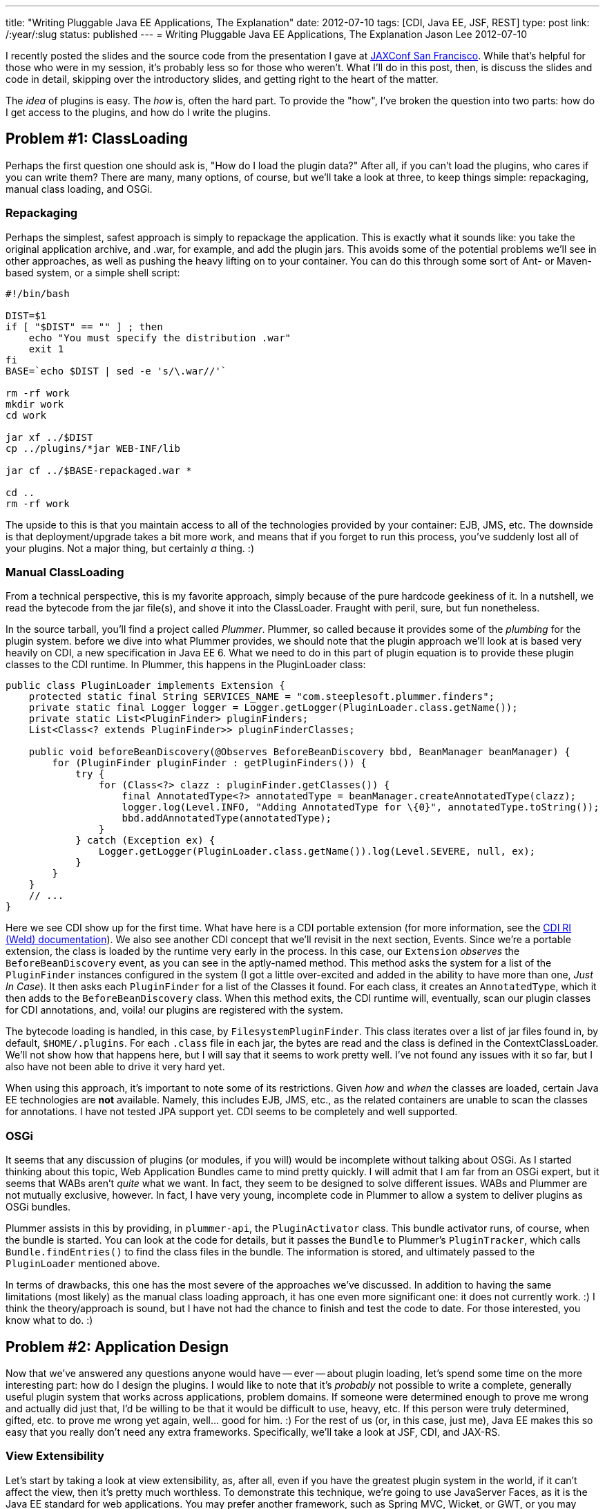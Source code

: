 ---
title: "Writing Pluggable Java EE Applications, The Explanation"
date: 2012-07-10
tags: [CDI, Java EE, JSF, REST]
type: post
link: /:year/:slug
status: published
---
= Writing Pluggable Java EE Applications, The Explanation
Jason Lee
2012-07-10


I recently posted the slides and the source code from the presentation I gave at http://jaxconf.com/2012[JAXConf San Francisco]. While that's helpful for those who were in my session, it's probably less so for those who weren't.  What I'll do in this post, then, is discuss the slides and code in detail, skipping over the introductory slides, and getting right to the heart of the matter.

// more

The _idea_ of plugins is easy. The _how_ is, often the hard part.  To provide the "how", I've broken the question into two parts: how do I get access to the plugins, and how do I write the plugins.

== Problem #1: ClassLoading ==
Perhaps the first question one should ask is, "How do I load the plugin data?" After all, if you can't load the plugins, who cares if you can write them? There are many, many options, of course, but we'll take a look at three, to keep things simple: repackaging, manual class loading, and OSGi.

=== Repackaging ===
Perhaps the simplest, safest approach is simply to repackage the application.  This is exactly what it sounds like: you take the original application archive, and .war, for example, and add the plugin jars. This avoids some of the potential problems we'll see in other approaches, as well as pushing the heavy lifting on to your container.  You can do this through some sort of Ant- or Maven-based system, or a simple shell script:

[source,shell,linenums]
----
#!/bin/bash

DIST=$1
if [ "$DIST" == "" ] ; then
    echo "You must specify the distribution .war"
    exit 1
fi
BASE=`echo $DIST | sed -e 's/\.war//'`

rm -rf work
mkdir work
cd work

jar xf ../$DIST
cp ../plugins/*jar WEB-INF/lib

jar cf ../$BASE-repackaged.war *

cd ..
rm -rf work
----

The upside to this is that you maintain access to all of the technologies provided by your container: EJB, JMS, etc.  The downside is that deployment/upgrade takes a bit more work, and means that if you forget to run this process, you've suddenly lost all of your plugins. Not a major thing, but certainly _a_ thing. :)

=== Manual ClassLoading ===
From a technical perspective, this is my favorite approach, simply because of the pure hardcode geekiness of it.  In a nutshell, we read the bytecode from the jar file(s), and shove it into the ClassLoader.  Fraught with peril, sure, but fun nonetheless.

In the source tarball, you'll find a project called _Plummer_.  Plummer, so called because it provides some of the _plumbing_ for the plugin system. before we dive into what Plummer provides, we should note that the plugin approach we'll look at is based very heavily on CDI, a new specification in Java EE 6. What we need to do in this part of plugin equation is to provide these plugin classes to the CDI runtime.  In Plummer, this happens in the PluginLoader class:

[source,java,linenums]
----
public class PluginLoader implements Extension {
    protected static final String SERVICES_NAME = "com.steeplesoft.plummer.finders";
    private static final Logger logger = Logger.getLogger(PluginLoader.class.getName());
    private static List<PluginFinder> pluginFinders;
    List<Class<? extends PluginFinder>> pluginFinderClasses;

    public void beforeBeanDiscovery(@Observes BeforeBeanDiscovery bbd, BeanManager beanManager) {
        for (PluginFinder pluginFinder : getPluginFinders()) {
            try {
                for (Class<?> clazz : pluginFinder.getClasses()) {
                    final AnnotatedType<?> annotatedType = beanManager.createAnnotatedType(clazz);
                    logger.log(Level.INFO, "Adding AnnotatedType for \{0}", annotatedType.toString());
                    bbd.addAnnotatedType(annotatedType);
                }
            } catch (Exception ex) {
                Logger.getLogger(PluginLoader.class.getName()).log(Level.SEVERE, null, ex);
            }
        }
    }
    // ...
}
----

Here we see CDI show up for the first time.  What have here is a CDI portable extension (for more information, see the http://docs.jboss.org/weld/reference/latest/en-US/html/extend.html[CDI RI (Weld) documentation]).  We also see another CDI concept that we'll revisit in the next section, Events. Since we're a portable extension, the class is loaded by the runtime very early in the process.  In this case, our `Extension` _observes_ the `BeforeBeanDiscovery` event, as you can see in the aptly-named method. This method asks the system for a list of the `PluginFinder` instances configured in the system (I got a little over-excited and added in the ability to have more than one, _Just In Case_). It then asks each `PluginFinder` for a list of the Classes it found.  For each class, it creates an `AnnotatedType`, which it then adds to the `BeforeBeanDiscovery` class. When this method exits, the CDI runtime will, eventually, scan our plugin classes for CDI annotations, and, voila! our plugins are registered with the system.

The bytecode loading is handled, in this case, by `FilesystemPluginFinder`. This class iterates over a list of jar files found in, by default, `$HOME/.plugins`.  For each `.class` file in each jar, the bytes are read and the class is defined in the ContextClassLoader.  We'll not show how that happens here, but I will say that it seems to work pretty well. I've not found any issues with it so far, but I also have not been able to drive it very hard yet.

When using this approach, it's important to note some of its restrictions. Given _how_ and _when_ the classes are loaded, certain Java EE technologies are *not* available. Namely, this includes EJB, JMS, etc., as the related containers are unable to scan the classes for annotations.  I have not tested JPA support yet.  CDI seems to be completely and well supported.

=== OSGi ===
It seems that any discussion of plugins (or modules, if you will) would be incomplete without talking about OSGi.  As I started thinking about this topic, Web Application Bundles came to mind pretty quickly. I will admit that I am far from an OSGi expert, but it seems that WABs aren't _quite_ what we want. In fact, they seem to be designed to solve different issues. WABs and Plummer are not mutually exclusive, however. In fact, I have very young, incomplete code in Plummer to allow a system to deliver plugins as OSGi bundles.

Plummer assists in this by providing, in `plummer-api`, the `PluginActivator` class. This bundle activator runs, of course, when the bundle is started. You can look at the code for details, but it passes the `Bundle` to Plummer's `PluginTracker`, which calls `Bundle.findEntries()` to find the class files in the bundle. The information is stored, and ultimately passed to the `PluginLoader` mentioned above.

In terms of drawbacks, this one has the most severe of the approaches we've discussed. In addition to having the same limitations (most likely) as the manual class loading approach, it has one even more significant one: it does not currently work. :) I think the theory/approach is sound, but I have not had the chance to finish and test the code to date. For those interested, you know what to do. :)


== Problem #2: Application Design ==
Now that we've answered any questions anyone would have -- ever -- about plugin loading, let's spend some time on the more interesting part: how do I design the plugins.  I would like to note that it's _probably_ not possible to write a complete, generally useful plugin system that works across applications, problem domains. If someone were determined enough to prove me wrong and actually did just that, I'd be willing to be that it would be difficult to use, heavy, etc. If this person were truly determined, gifted, etc. to prove me wrong yet again, well... good for him. :) For the rest of us (or, in this case, just me), Java EE makes this so easy that you really don't need any extra frameworks.  Specifically, we'll take a look at JSF, CDI, and JAX-RS.

=== View Extensibility ===
Let's start by taking a look at view extensibility, as, after all, even if you have the greatest plugin system in the world, if it can't affect the view, then it's pretty much worthless.  To demonstrate this technique, we're going to use JavaServer Faces, as it is the Java EE standard for web applications.  You may prefer another framework, such as Spring MVC, Wicket, or GWT, or you may even be using desktop technologies such as Swing, SWT, or JavaFX to build views for your Java EE application.  The technique here should work the same regardless of framework, more or less. You'll just have to determine how to integrate into your technology of choice.

For a plugin to add content to the view, it will have to provide what we on the GlassFish Console team ended up calling _view fragments_.  These fragments are exactly what they sound like, small pieces of UI..._widgets_ that are added at specific points in the view. These fragments are categorized, by the plugin, into types, as defined by the consuming application. This means that the app might declare the types _tab_, _treeNode_, and _widget_. Aplugin, then, might add a _tab_ to a configuration page, a _treeNode_ to the navigation system, and a recent tweets _widget_ to the sidebar.  As we'll see, how complex or simple the categorization/differentiaton exposed by the application is is completly up to you as the application author/architect.

Having defined the terms, then, how might one implement this?  First off, let's take a look at `ViewFragment.java` in the `plummer-api` module:

[source,java,linenums]
----
public @interface ViewFragment {
    String type();
    String parent() default "";
}
----

This simple interface defines `type` and `parent` properties. A plugin author would use it like this:

[source,java,linenums]
----
public class SamplePlugin implements Plugin {
    @ViewFragment(type: "foo")
    public static String sample1 = "sample1.xhtml";

    @Override
    public int getPriority() {
        return 500;
    }
}
----

There are several things to note here. First, let's look at the annotation.  Here, we are defining a `ViewFragment` of type _foo_. It is attached to a `public static final String`, whose value is _sample.xhtml_.  When the system processes this annotation, it will store the value _sample.xhtml_ in a `Map`, keyed by the value _foo_. When the view asks for view fragments of type _foo_, this piece of markup will be included. That file, by the way, is a simple JSF 2 Facelets file:

[source,xml,linenums]
----
<?xml version='1.0' encoding='UTF-8' ?>
<!DOCTYPE composition PUBLIC "-//W3C//DTD XHTML 1.0 Transitional//EN"
    "http://www.w3.org/TR/xhtml1/DTD/xhtml1-transitional.dtd">
<ui:fragment xmlns="http://www.w3.org/1999/xhtml"
                xmlns:f="http://java.sun.com/jsf/core"
                xmlns:h="http://java.sun.com/jsf/html"
                xmlns:ui="http://java.sun.com/jsf/facelets">
    <h1>Plugin Fragment</h1>
    This text comes from a fragment. Shiny!
</ui:fragment>
----

Very simple. The question that should come to mind now is, "How does the system find this annotation, and then how do I tell the system to insert this into my view?" The answer to the first half of that question is the `Plugin` interface. Those interested in the nitty gritty can read the code (`PluginService.java` in `plummer-kernel`), but for those not _that_ curious, CDI again saves the day. In a nutshell, we ask CDI for all the beans that implement `Plugin`, scan them for fields annotated with `ViewFragment`, and store the metadata.  On the view side, we use the `pl:viewFragment` custom component that Plummer offers:

[source,xml,linenums]
----
<pl:viewFragment type: "foo"/>
----

The system does the rest.  What you put in your view fragments is completely up to you.  We've put everything from simple markup to `h:form`s with no known issues. One note with regard to resources: since the resources are stored in JARs and not in the application's document root, you will need to use JSF 2's resource mechanism to reference images, javascript, CSS, etc:

[source,xml,linenums]
----
<h:graphicImage value="#\{resource['myImage.JPG']}" height="200"
    title: "Here's a picture of something really cool!"/>"
----

You can see a complete example of this in `plummer-sample2`.

One final note before we move on: The code in Plummer is _mostly_ standards-compliant, but some Mojarra-specific classes needed to be used get access to the `FaceletFactory` needed to insert the view fragments into the component tree. MyFaces users can still use Plummer, but someone will need to implement the MyFaces-specific code to reproduce this functionality. It would be great if the spec could expose this kind of functionality, but that would require someone to file a request and then, preferably, submit the spec prose and implementation code to make that happen, and I just haven't had the time. ;)

=== Application Extensibility ===
The real work, of course, is done at lower levels. Here we'll see just how simple Java EE makes things.  Specifically, we'll look at two parts of CDI, events, and what we'll simply refer to as programmatic bean lookup.

CDI events is, conceptually, just a simple pub/sub system. One part of the system fires, or publishes, events, and another observes (subscribes). This makes it very easy to loosely couple parts of the system: the core of your application need not worry about what, if anything handles, the event. It also easily allows multiple recipients to respond to the event fired. Again, the system doesn't care. In Ron Popeil style, you just http://www.youtube.com/watch?v=tLq27iOW0R0["set it and forget it"].


So what does this look like in practice?  To demonstrate that in a meaningful way, we need a sample application, so we'll write a _very_ simple blogging system. If you've ever interacted with a blog, either as an author or a reader, you've likely seen the option by which a user can subscribe and get notifications of new posts. Let's implement that.  First up, we'll need a way to create blog entries.  You can find this `BlogBean.java` in the webapp, but here are the interesting parts:

[source,java,linenums]
----
// ...
@Inject
private Event<BlogPostedEvent> blogPostedEvents;

public String addEntry() {
    entries.add(entry);
    blogPostedEvents.fire(new BlogPostedEvent(entry));
    entry = null;
    return null;
}
// ...
----

For the sake of brevity here (too late, right?), you can find the view in `examples/webapp/src/main/webapp/blog.xhtml`.  First, notice the `@Inject`. Here, we're asking CDI to inject an `Event` that takes a `BlogPostEvent` payload. We use this in `addEntry()`, when we call `blogPostedEvents.fire(new BlogPostedEvent(entry))`. The code, simple as it is, should be pretty self-explanatory: we're firing an event of type `BlogPostedEvent`, which looks like this:

[source,java,linenums]
----
public class BlogPostedEvent {
    private String blogEntry;

    public BlogPostedEvent(String blogEntry) {
        this.blogEntry = blogEntry;
    }

    public String getBlogEntry() {
        return blogEntry;
    }
}
----

In this example, our payload is very simple. In a real world, this could be much more complex if your application's needs warrant. Responding to this event is just as simple as firing it:

[source,java,linenums]
----
public void sendEmail(@Observes BlogPostedEvent event) {
    emailService.sendEmail(event.getBlogEntry());
}
----

That's really all there is to it.  By using CDI events, we are able to _push_ data into our plugins in a loosely coupled manner.  Again, in a real world application, the data push and the processing required to handle will likely be more complex, but the means of pushing it will not be. CDI for the win!

Perhaps you need to allow a plugin to process data in the system. For example, in our system we want allow plugins to translate the blog entry into another language. To do so, we first need to define the interface by which the plugin will be called:

[source,java,linenums]
----
public interface BlogEntryProcessor extends Serializable {
    String getName();
    String process(String text);
}
----

From our blogging system, we can get a list of all of the `BlogEntryProcessor` instances, if any, with this CDI injection:

[source,java,linenums]
----
@Inject @Translator
Instance<BlogEntryProcessor> translators;
----

This gives us an `Instance` instance that contains any `BlogEntryProcessor`s defined in the system. We'll come back to `@Translator` in a bit.  Next, we can provide a way for the user to pick a language with this code:

[source,xml,linenums]
----
<h:form>
    <h:selectOneMenu value="#\{blogBean.translator}" converter="#\{translatorConvertor}">
        <f:ajax render=":entries" event="change" execute="@form"/>
        <f:selectItems value="#\{blogBean.translators}" var="t" itemLabel="#\{t.name}" />
    </h:selectOneMenu>
</h:form>
----

and

[source,java,linenums]
----
public List<BlogEntryProcessor> getTranslators() {
    List<BlogEntryProcessor> list = new ArrayList<BlogEntryProcessor>();
    for (BlogEntryProcessor t : translators) {
        list.add(t);
    }
    return list;
}
----

This lets us change the language, but how do we get a default? Let's define a `Qualifier`:

[source,java,linenums]
----
@Qualifier
@Retention(RetentionPolicy.RUNTIME)
@Target(\{ElementType.TYPE, ElementType.METHOD, ElementType.FIELD, ElementType.PARAMETER})
public @interface English { }
----

This simple class lets us differentiate at injection time:

[source,java,linenums]
----
@Inject
@English
private BlogEntryProcessor translator;
----

Instead of injecting `Instance<BlogEntryProcessor>`, we're injecting a single..um...instance. Since there might be more than `BlogEntryProcessor` on the system, we have to _qualify_ which one we mean:

[source,java,linenums]
----
@English
@Singleton
@Translator
public class EnglishTranslator implements BlogEntryProcessor {
    // ...
}
----

`EnglishTranslator` `is-a` `BlogEntryProcessor`, and it has been marked as `@English`, which means this instance, which is also a singleton, will satisfy the injection above.  We could have annotated this with `@Default`, both here and at the injection point, but the creation of a custom `@Qualifier` is a good exercise. :)

But what's up with that `@Translator`? That's another `@Qualifier`, which must be applied to any `BlogEntryProcessor` that is intended to act as a translator (and which we document clearly in our system documentation, right? ;).  Why is that important? In a simple system, we wouldn't need that, but we're going to intentionally muddy things a bit and introduce a different type of `BlogEntryProcessor`, one which allows for tags.

One common type of plugin in systems like Wordpress allows a user to wrap certain text in a tag. This entry, for example, uses the `code` tag to get syntax highlighting. In our system, we'll implement a tag that creates links to Google Maps. For example:

[source,html,linenums]
----
Disneyland can be found at [map]1313 North Harbor Boulevard, Anaheim, CA[/map].
----

How is this implemented? Just like the translators:

[source,java,linenums]
----
@Tag
public class GoogleMapsProcessor implements BlogEntryProcessor {

    @Override
    public String getName() {
        return "Google Maps Processor";
    }

    @Override
    public String process(String text) {
        Pattern pattern = Pattern.compile("\\[map\\](.*?)\\[\\/map\\]");
        String replaceStr = "<a href=\\\"https://maps.google.com/maps?q=$1\\\">$1</a>";

        Matcher matcher = pattern.matcher(text);
        String result = matcher.replaceAll(replaceStr);
        return result;
    }
}
----

This looks _just_ like the translators, right? The only difference is the `@Tag` qualifier, whose source you can see in the bundle.  In `BlogBean`, we access it _and_ the translators in `getEntries()`:

[source,java,linenums]
----
@Inject
@Tag
Instance<BlogEntryProcessor> tags;

public List<String> getEntries() {
    List<String> list = new ArrayList<String>();
    for (String text : entries) {
        for (BlogEntryProcessor tag : tags) {
            text = tag.process(text);
        }
        text = translator.process(text);
        list.add(text);
    }
    return list;
}
----

You can build and deploy the system to see this in action.   Very simple, but very effective.

=== REST Resources ===
We've seen how to expose functionality to plugins loaded in the system, but what if we want to allow these plugins to expose this functionality to external clients, say, via REST? Again, Java EE makes this incredibly simple, using two specs in concert, CDI and JAX-RS.

One of the ways one might configure a JAX-RS application is to provide a custom `Application` class, one which extends `javax.ws.rs.core.Application`. Plummer provides such an `Application`, so all Plummer users need do is configure it in the web application:

[source,xml,linenums]
----
<servlet>
    <servlet-name>Jersey Web Application</servlet-name>
    <servlet-class>org.glassfish.jersey.servlet.ServletContainer</servlet-class>
    <init-param>
        <param-name>javax.ws.rs.Application</param-name>
        <param-value>com.steeplesoft.plummer.kernel.rest.RestApplication</param-value>
    </init-param>
</servlet>
----

Oddly, note that the `Application` class is standardized, but the REST servlet is not (unlike, for example, JSF's `FacesServlet`), so if you're not using http://jersey.java.net[Jersey] like we are here, then you'll need to use the `Servlet` appropriate for your JAX-RS implementation.

So how does `RestApplication` work? It uses CDI, but since it's not handled by the CDI runtime, we can't rely on injection.  Instead, we'll perform a manual look up of the `BeanManager`, a class provided by CDI's excellent portable extension mechanism.  We then query the `BeanManager` for our desired classes. But how do we identify our REST resources?  Remember the `Plugin` marker interface? Plummer defines another marker, `RestResource`, to mark the JAX-RS resources we want to load, which are typical JAX-RS resources with the exception of this extra interface:

[source,java,linenums]
----
@Path("myurl")
public class PluginRestResource implements RestResource {
    @GET
    public String test(@QueryParam("text") String text) {
        return "You sent " + text;
    }
}
----

When the REST application is initialized, this class is loaded and exposed at `/myurl` as you would expect.

== Conclusion ==
There are many, many plugin systems available for Java applications.  It might be that one of these systems, modeled after or borrowed from, for example, http://hudson-ci.org[Hudson] or others, is the best choice for your application.  I think that chances are good, though, that you need not resort to such a relatively complex system. The Java EE platform provides a rich set of APIs that will allow you to implement an domain-specific plugin system very simply, and with the introduction of another external dependency.
